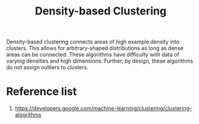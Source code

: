:PROPERTIES:
:ID:       64db6b8c-4212-4fe4-bbe4-f199b3946836
:END:
#+title: Density-based Clustering

Density-based clustering connects areas of high example density into clusters. This allows for arbitrary-shaped distributions as long as dense areas can be connected. These algorithms have difficulty with data of varying densities and high dimensions. Further, by design, these algorithms do not assign outliers to clusters.

* Reference list
1. https://developers.google.com/machine-learning/clustering/clustering-algorithms
